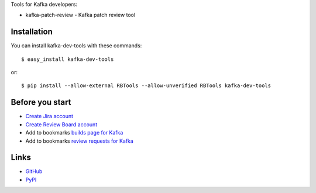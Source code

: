 Tools for Kafka developers:

* kafka-patch-review - Kafka patch review tool

Installation
------------

You can install kafka-dev-tools
with these commands::

  $ easy_install kafka-dev-tools

or::

  $ pip install --allow-external RBTools --allow-unverified RBTools kafka-dev-tools

Before you start
----------------

* `Create Jira account <https://issues.apache.org/jira/secure/Signup!default.jspa>`_
* `Create Review Board account <https://reviews.apache.org/account/register/>`_
* Add to bookmarks `builds page for Kafka <https://builds.apache.org/view/All/job/Kafka-trunk/>`_
* Add to bookmarks `review requests for Kafka <https://reviews.apache.org/groups/kafka/>`_

Links
-----

* `GitHub <https://github.com/evvers/kafka-dev-tools/>`_
* `PyPI <https://pypi.python.org/pypi/kafka-dev-tools/>`_
